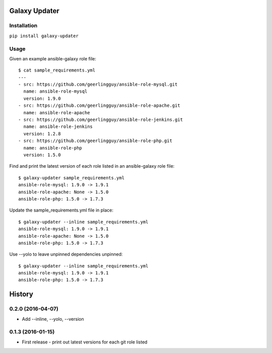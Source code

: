 ===============================
Galaxy Updater
===============================

.. image:: https://img.shields.io/pypi/v/galaxy_updater.svg
        :target: https://pypi.python.org/pypi/galaxy_updater

.. image:: https://img.shields.io/travis/danrue/galaxy_updater.svg
        :target: https://travis-ci.org/danrue/galaxy_updater

Installation
------------

``pip install galaxy-updater``

Usage
-----

Given an example ansible-galaxy role file::

    $ cat sample_requirements.yml 
    ---
    - src: https://github.com/geerlingguy/ansible-role-mysql.git 
      name: ansible-role-mysql
      version: 1.9.0
    - src: https://github.com/geerlingguy/ansible-role-apache.git 
      name: ansible-role-apache
    - src: https://github.com/geerlingguy/ansible-role-jenkins.git 
      name: ansible-role-jenkins
      version: 1.2.8
    - src: https://github.com/geerlingguy/ansible-role-php.git 
      name: ansible-role-php
      version: 1.5.0

Find and print the latest version of each role listed in an ansible-galaxy role
file::

    $ galaxy-updater sample_requirements.yml 
    ansible-role-mysql: 1.9.0 -> 1.9.1
    ansible-role-apache: None -> 1.5.0
    ansible-role-php: 1.5.0 -> 1.7.3

Update the sample_requirements.yml file in place::

    $ galaxy-updater --inline sample_requirements.yml 
    ansible-role-mysql: 1.9.0 -> 1.9.1
    ansible-role-apache: None -> 1.5.0
    ansible-role-php: 1.5.0 -> 1.7.3

Use --yolo to leave unpinned dependencies unpinned::

    $ galaxy-updater --inline sample_requirements.yml 
    ansible-role-mysql: 1.9.0 -> 1.9.1
    ansible-role-php: 1.5.0 -> 1.7.3



=======
History
=======
0.2.0 (2016-04-07)
------------------

* Add --inline, --yolo, --version


0.1.3 (2016-01-15)
------------------

* First release - print out latest versions for each git role listed


